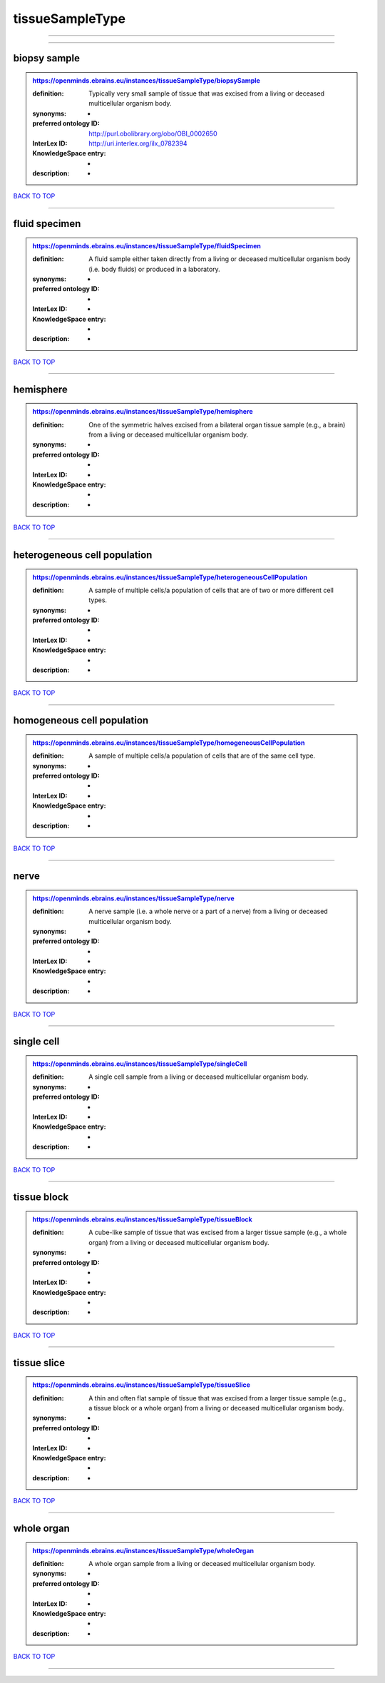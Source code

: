 ################
tissueSampleType
################

------------

------------

biopsy sample
-------------

.. admonition:: https://openminds.ebrains.eu/instances/tissueSampleType/biopsySample

   :definition: Typically very small sample of tissue that was excised from a living or deceased multicellular organism body.
   :synonyms: -
   :preferred ontology ID: http://purl.obolibrary.org/obo/OBI_0002650
   :InterLex ID: http://uri.interlex.org/ilx_0782394
   :KnowledgeSpace entry: -
   :description: -

`BACK TO TOP <tissueSampleType_>`_

------------

fluid specimen
--------------

.. admonition:: https://openminds.ebrains.eu/instances/tissueSampleType/fluidSpecimen

   :definition: A fluid sample either taken directly from a living or deceased multicellular organism body (i.e. body fluids) or produced in a laboratory.
   :synonyms: -
   :preferred ontology ID: -
   :InterLex ID: -
   :KnowledgeSpace entry: -
   :description: -

`BACK TO TOP <tissueSampleType_>`_

------------

hemisphere
----------

.. admonition:: https://openminds.ebrains.eu/instances/tissueSampleType/hemisphere

   :definition: One of the symmetric halves excised from a bilateral organ tissue sample (e.g., a brain) from a living or deceased multicellular organism body.
   :synonyms: -
   :preferred ontology ID: -
   :InterLex ID: -
   :KnowledgeSpace entry: -
   :description: -

`BACK TO TOP <tissueSampleType_>`_

------------

heterogeneous cell population
-----------------------------

.. admonition:: https://openminds.ebrains.eu/instances/tissueSampleType/heterogeneousCellPopulation

   :definition: A sample of multiple cells/a population of cells that are of two or more different cell types.
   :synonyms: -
   :preferred ontology ID: -
   :InterLex ID: -
   :KnowledgeSpace entry: -
   :description: -

`BACK TO TOP <tissueSampleType_>`_

------------

homogeneous cell population
---------------------------

.. admonition:: https://openminds.ebrains.eu/instances/tissueSampleType/homogeneousCellPopulation

   :definition: A sample of multiple cells/a population of cells that are of the same cell type.
   :synonyms: -
   :preferred ontology ID: -
   :InterLex ID: -
   :KnowledgeSpace entry: -
   :description: -

`BACK TO TOP <tissueSampleType_>`_

------------

nerve
-----

.. admonition:: https://openminds.ebrains.eu/instances/tissueSampleType/nerve

   :definition: A nerve sample (i.e. a whole nerve or a part of a nerve) from a living or deceased multicellular organism body.
   :synonyms: -
   :preferred ontology ID: -
   :InterLex ID: -
   :KnowledgeSpace entry: -
   :description: -

`BACK TO TOP <tissueSampleType_>`_

------------

single cell
-----------

.. admonition:: https://openminds.ebrains.eu/instances/tissueSampleType/singleCell

   :definition: A single cell sample from a living or deceased multicellular organism body.
   :synonyms: -
   :preferred ontology ID: -
   :InterLex ID: -
   :KnowledgeSpace entry: -
   :description: -

`BACK TO TOP <tissueSampleType_>`_

------------

tissue block
------------

.. admonition:: https://openminds.ebrains.eu/instances/tissueSampleType/tissueBlock

   :definition: A cube-like sample of tissue that was excised from a larger tissue sample (e.g., a whole organ) from a living or deceased multicellular organism body.
   :synonyms: -
   :preferred ontology ID: -
   :InterLex ID: -
   :KnowledgeSpace entry: -
   :description: -

`BACK TO TOP <tissueSampleType_>`_

------------

tissue slice
------------

.. admonition:: https://openminds.ebrains.eu/instances/tissueSampleType/tissueSlice

   :definition: A thin and often flat sample of tissue that was excised from a larger tissue sample (e.g., a tissue block or a whole organ) from a living or deceased multicellular organism body.
   :synonyms: -
   :preferred ontology ID: -
   :InterLex ID: -
   :KnowledgeSpace entry: -
   :description: -

`BACK TO TOP <tissueSampleType_>`_

------------

whole organ
-----------

.. admonition:: https://openminds.ebrains.eu/instances/tissueSampleType/wholeOrgan

   :definition: A whole organ sample from a living or deceased multicellular organism body.
   :synonyms: -
   :preferred ontology ID: -
   :InterLex ID: -
   :KnowledgeSpace entry: -
   :description: -

`BACK TO TOP <tissueSampleType_>`_

------------

